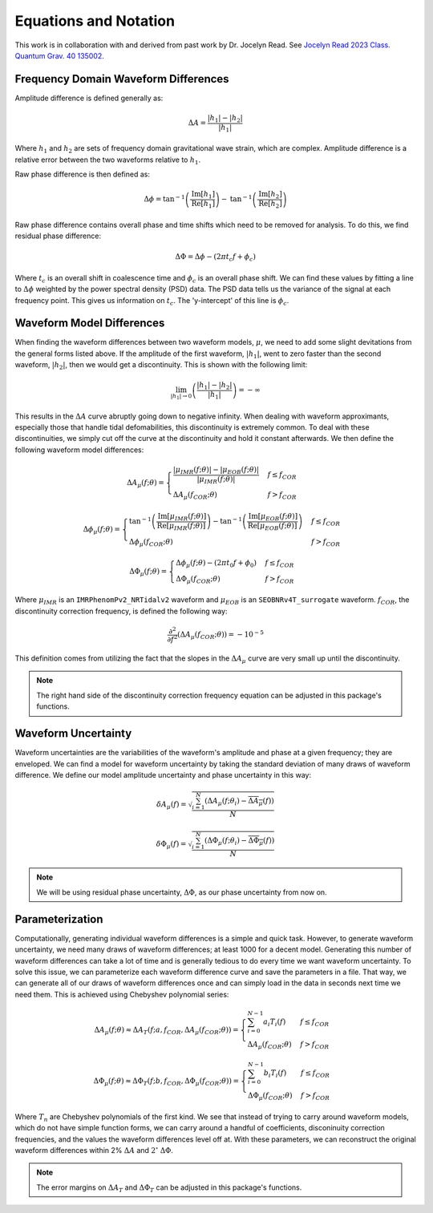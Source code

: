 Equations and Notation
======================
This work is in collaboration with and derived from past work by Dr. Jocelyn Read. See `Jocelyn Read 2023 Class. Quantum Grav. 40 135002 <https://arxiv.org/abs/2301.06630v2>`_.

Frequency Domain Waveform Differences
-------------------------------------
Amplitude difference is defined generally as:

.. math::
    
    \begin{equation}
        \Delta{A}=\frac{|h_{1}|-|h_{2}|}{|h_{1}|}
    \end{equation} 

Where :math:`h_{1}` and :math:`h_{2}` are sets of frequency domain gravitational wave strain, which are complex. Amplitude difference is a relative error between the two waveforms relative to :math:`h_{1}`.

Raw phase difference is then defined as:

.. math::

    \begin{equation}
        \Delta\phi=\mathrm{tan}^{-1}\left(\frac{\mathrm{Im}\left[h_{1}\right]}{\mathrm{Re}\left[h_{1}\right]}\right)-\mathrm{tan}^{-1}\left(\frac{\mathrm{Im}\left[h_{2}\right]}{\mathrm{Re}\left[h_{2}\right]}\right)
    \end{equation} 
    
Raw phase difference contains overall phase and time shifts which need to be removed for analysis. To do this, we find residual phase difference:

.. math::

    \begin{equation}
        \Delta\Phi=\Delta\phi-(2\pi{t_{c}}f+\phi_{c})
    \end{equation}

Where :math:`t_{c}` is an overall shift in coalescence time and :math:`\phi_{c}` is an overall phase shift. We can find these values by fitting a line to :math:`\Delta\phi` weighted by the power spectral density (PSD) data. The PSD data tells us the variance of the signal at each frequency point. This gives us information on :math:`t_{c}`. The 'y-intercept' of this line is :math:`\phi_{c}`.

Waveform Model Differences
--------------------------
When finding the waveform differences between two waveform models, :math:`\mu`, we need to add some slight devitations from the general forms listed above. If the amplitude of the first waveform, :math:`|h_{1}|`, went to zero faster than the second waveform, :math:`|h_{2}|`, then we would get a discontinuity. This is shown with the following limit:

.. math::

    \begin{equation}
        \lim_{|h_{1}|\to{0}}\left(\frac{|h_{1}|-|h_{2}|}{|h_{1}|}\right)=-\infty
    \end{equation}

This results in the :math:`\Delta{A}` curve abruptly going down to negative infinity. When dealing with waveform approximants, especially those that handle tidal defomabilities, this discontinuity is extremely common. To deal with these discontinuities, we simply cut off the curve at the discontinuity and hold it constant afterwards. We then define the following waveform model differences:

.. math::

    \begin{equation}
        \Delta{A}_{\mu}(f;\theta)= \begin{cases} 
          \frac{|\mu_{IMR}(f;\theta)|-|\mu_{EOB}(f;\theta)|}{|\mu_{IMR}(f;\theta)|} & f \leq f_{COR} \\
          \Delta{A}_{\mu}(f_{COR};\theta) & f > f_{COR} 
       \end{cases}
    \end{equation}

.. math::

    \begin{equation}
        \Delta\phi_{\mu}(f;\theta)= \begin{cases} 
          \mathrm{tan}^{-1}\left(\frac{\mathrm{Im}[\mu_{IMR}(f;\theta)]}{\mathrm{Re}[\mu_{IMR}(f;\theta)]}\right)-\mathrm{tan}^{-1}\left(\frac{\mathrm{Im}[\mu_{EOB}(f;\theta)]}{\mathrm{Re}[\mu_{EOB}(f;\theta)]}\right) & f \leq f_{COR} \\
          \Delta\phi_{\mu}(f_{COR};\theta) & f > f_{COR} 
       \end{cases}
    \end{equation}

.. math::

    \begin{equation}
        \Delta\Phi_{\mu}(f;\theta)= \begin{cases} 
          \Delta\phi_{\mu}(f;\theta)-(2\pi{t}_{0}{f}+\phi_{0}) & f \leq f_{COR} \\
          \Delta\Phi_{\mu}(f_{COR};\theta) & f > f_{COR} 
       \end{cases}
    \end{equation}

Where :math:`\mu_{IMR}` is an ``IMRPhenomPv2_NRTidalv2`` waveform and :math:`\mu_{EOB}` is an ``SEOBNRv4T_surrogate`` waveform. :math:`f_{COR}`, the discontinuity correction frequency, is defined the following way:

.. math::

    \begin{equation}
        \frac{\partial^{2}}{\partial{f}^{2}}\left(\Delta{A}_{\mu}(f_{COR};\theta)\right)=-10^{-5}
    \end{equation}

This definition comes from utilizing the fact that the slopes in the :math:`\Delta{A}_{\mu}` curve are very small up until the discontinuity.

.. note::

    The right hand side of the discontinuity correction frequency equation can be adjusted in this package's functions.

Waveform Uncertainty
--------------------
Waveform uncertainties are the variabilities of the waveform's amplitude and phase at a given frequency; they are enveloped. We can find a model for waveform uncertainty by taking the standard deviation of many draws of waveform difference. We define our model amplitude uncertainty and phase uncertainty in this way:

.. math::

    \begin{equation}
        \delta{A}_{\mu}(f)=\sqrt{\frac{\sum_{i=1}^{N}\left(\Delta{A}_{\mu}(f;\theta_{i})-\overline{\Delta{A}_{\mu}}(f)\right)}{N}}
    \end{equation}

.. math::

    \begin{equation}
        \delta\Phi_{\mu}(f)=\sqrt{\frac{\sum_{i=1}^{N}\left(\Delta\Phi_{\mu}(f;\theta_{i})-\overline{\Delta\Phi_{\mu}}(f)\right)}{N}}
    \end{equation}

.. note::

    We will be using residual phase uncertainty, :math:`\Delta\Phi`, as our phase uncertainty from now on.

Parameterization
----------------
Computationally, generating individual waveform differences is a simple and quick task. However, to generate waveform uncertainty, we need many draws of waveform differences; at least 1000 for a decent model. Generating this number of waveform differences can take a lot of time and is generally tedious to do every time we want waveform uncertainty. To solve this issue, we can parameterize each waveform difference curve and save the parameters in a file. That way, we can generate all of our draws of waveform differences once and can simply load in the data in seconds next time we need them. This is achieved using Chebyshev polynomial series:

.. math:: 

    \begin{equation}
        \Delta{A}_{\mu}(f;\theta)\approx\Delta{A}_{T}(f;a,f_{COR},\Delta{A}_{\mu}(f_{COR};\theta))= \begin{cases} 
          \sum_{i=0}^{N-1}a_{i}T_{i}(f) & f \leq f_{COR} \\
          \Delta{A}_{\mu}(f_{COR};\theta) & f > f_{COR} 
       \end{cases}
    \end{equation}

.. math::

    \begin{equation}
       \Delta\Phi_{\mu}(f;\theta)\approx\Delta\Phi_{T}(f;b,f_{COR},\Delta\Phi_{\mu}(f_{COR};\theta))= \begin{cases} 
          \sum_{i=0}^{N-1}b_{i}T_{i}(f) & f \leq f_{COR} \\
          \Delta\Phi_{\mu}(f_{COR};\theta) & f > f_{COR} 
       \end{cases}
    \end{equation}

Where :math:`T_{n}` are Chebyshev polynomials of the first kind. We see that instead of trying to carry around waveform models, which do not have simple function forms, we can carry around a handful of coefficients, disconinuity correction frequencies, and the values the waveform differences level off at. With these parameters, we can reconstruct the original waveform differences within 2% :math:`\Delta{A}` and :math:`2^{\circ}` :math:`\Delta\Phi`. 

.. note::

    The error margins on :math:`\Delta{A}_{T}` and :math:`\Delta\Phi_{T}` can be adjusted in this package's functions.




















